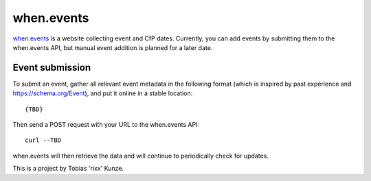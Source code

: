 when.events
-----------

when.events_ is a website collecting event and CfP dates. Currently, you can
add events by submitting them to the when.events API, but manual event addition
is planned for a later date.


Event submission
================

To submit an event, gather all relevant event metadata in the following format
(which is inspired by past experience and https://schema.org/Event), and put it
online in a stable location::

   {TBD}

Then send a POST request with your URL to the when.events API::

   curl --TBD

when.events will then retrieve the data and will continue to periodically check for updates.


This is a project by Tobias 'rixx' Kunze.

.. _when.events: https://when.events
